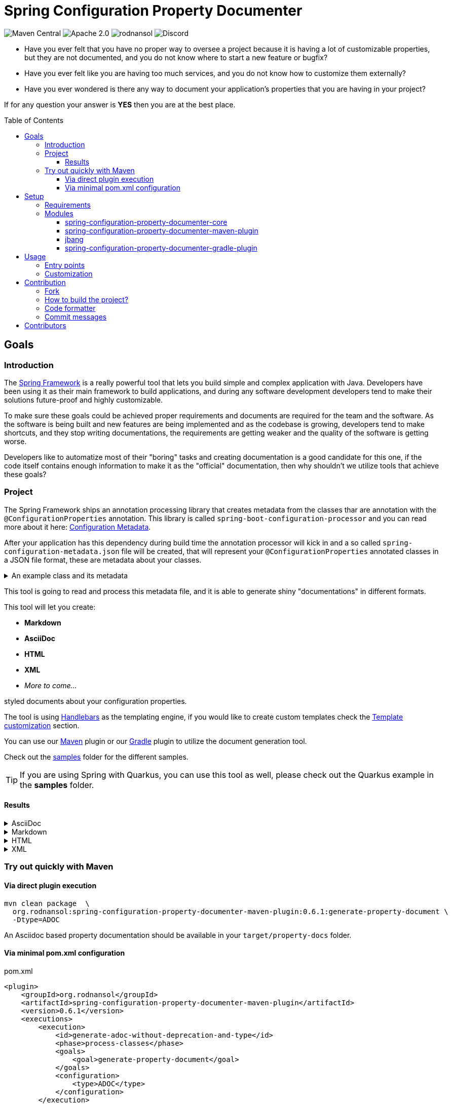 = Spring Configuration Property Documenter
ifndef::env-github[]
:icons: font
:docs-url-prefix: page$
:docs-images-prefix: image$
endif::[]
ifdef::env-github[]
:caution-caption: :fire:
:important-caption: :exclamation:
:note-caption: :paperclip:
:tip-caption: :bulb:
:warning-caption: :warning:
:docs-url-prefix: docs/modules/ROOT/pages/
:docs-images-prefix: docs/modules/ROOT/images/
endif::[]
:toc:
:toc-placement!:
:toclevels: 4
:latest-version: 0.6.1

[.text-center]
image:https://img.shields.io/maven-central/v/org.rodnansol/spring-configuration-property-documenter.svg[Maven Central]
image:https://img.shields.io/badge/License-Apache_2.0-blue.svg[Apache 2.0]
image:https://img.shields.io/twitter/url/https/twitter.com/rodnansol.svg?style=social&label=Follow%20%40RodnanSol[]
image:https://dcbadge.vercel.app/api/server/USyh6XUjvP[Discord]

- Have you ever felt that you have no proper way to oversee a project because it is having a lot of customizable properties, but they are not documented, and you do not know where to start a new feature or bugfix?

- Have you ever felt like you are having too much services, and you do not know how to customize them externally?

- Have you ever wondered is there any way to document your application's properties that you are having in your project?

If for any question your answer is *YES* then you are at the best place.

toc::[]

== Goals

=== Introduction
The https://docs.spring.io/spring-framework/docs/current/reference/html/index.html[Spring Framework] is a really powerful tool that lets you build simple and complex application with Java. Developers have been using it as their main framework to build applications, and during any software development developers tend to make their solutions future-proof and highly customizable.

To make sure these goals could be achieved proper requirements and documents are required for the team and the software. As the software is being built and new features are being implemented and as the codebase is growing, developers tend to make shortcuts, and they stop writing documentations, the requirements are getting weaker and the quality of the software is getting worse.

Developers like to automatize most of their "boring" tasks and creating documentation is a good candidate for this one, if the code itself contains enough information to make it as the "official" documentation, then why shouldn't we utilize tools that achieve these goals?

=== Project
The Spring Framework ships an annotation processing library that creates metadata from the classes thar are annotation with the `@ConfigurationProperties` annotation. This library is called `spring-boot-configuration-processor` and you can read more about it here: https://docs.spring.io/spring-boot/docs/current/reference/html/configuration-metadata.html[Configuration Metadata].

After your application has this dependency during build time the annotation processor will kick in and a so called `spring-configuration-metadata.json` file will be created, that will represent your `@ConfigurationProperties` annotated classes in a JSON file format, these are metadata about your classes.

.An example class and its metadata
[%collapsible]
====

.An example configuration property class
[source,java]
----
@Component
@ConfigurationProperties(prefix = "this.is.my")
class MyProperties {

    /**
     * This is my variable.
     */
    private String variable;

    @Deprecated(since = "Since you are a pilot")
    private String anotherVariable = "with default value";

    /**
     * A duration.
     */
    private Duration duration = Duration.ofDays(2);

    private Instant instant = Instant.ofEpochSecond(123);

    private LocalDate date = LocalDate.of(1995, 10, 20);

    private LocalDateTime dateTime = LocalDateTime.of(1995, 10, 20, 0, 1, 2, 3);
    // Getters & Setters

    @DeprecatedConfigurationProperty(reason = "Because it is deprecated", replacement = "instant")
    public Duration getDuration() {
        return duration;
    }
}
----

.Generated spring-configuration-metadata.json file
[source,json]
----
{
  "groups": [
    {
      "name": "this.is.my",
      "type": "org.rodnansol.MyProperties",
      "sourceType": "org.rodnansol.MyProperties"
    }
  ],
  "properties": [
    {
      "name": "this.is.my.date",
      "type": "java.time.LocalDate",
      "sourceType": "org.rodnansol.MyProperties"
    },
    {
      "name": "this.is.my.date-time",
      "type": "java.time.LocalDateTime",
      "sourceType": "org.rodnansol.MyProperties"
    },
    {
      "name": "this.is.my.instant",
      "type": "java.time.Instant",
      "sourceType": "org.rodnansol.MyProperties"
    },
    {
      "name": "this.is.my.variable",
      "type": "java.lang.String",
      "description": "This is my variable.",
      "sourceType": "org.rodnansol.MyProperties"
    },
    {
      "name": "this.is.my.another-variable",
      "type": "java.lang.String",
      "sourceType": "org.rodnansol.MyProperties",
      "deprecated": true,
      "deprecation": {}
    },
    {
      "name": "this.is.my.duration",
      "type": "java.time.Duration",
      "description": "A duration.",
      "sourceType": "org.rodnansol.MyProperties",
      "deprecated": true,
      "deprecation": {
        "reason": "Because it is deprecated",
        "replacement": "instant"
      }
    }
  ],
  "hints": []
}
----

====

This tool is going to read and process this metadata file, and it is able to generate shiny "documentations" in different formats.

This tool will let you create:

- *Markdown*
- *AsciiDoc*
- *HTML*
- *XML*
- _More to come..._

styled documents about your configuration properties.

The tool is using https://jknack.github.io/handlebars.java/[Handlebars] as the templating engine, if you would like to create custom templates check the xref:{docs-url-prefix}template-customization.adoc[Template customization] section.


You can use our xref:{docs-url-prefix}maven-plugin.adoc[Maven] plugin or our xref:{docs-url-prefix}gradle-plugin.adoc[Gradle] plugin to utilize the document generation tool.


Check out the https://github.com/rodnansol/spring-configuration-property-documenter/tree/master/samples[samples] folder for the different samples.

TIP: If you are using Spring with Quarkus, you can use this tool as well, please check out the Quarkus example in the *samples* folder.

==== Results

[%collapsible]
.AsciiDoc
====
image::{docs-images-prefix}asciidoc-result.png[]
image::{docs-images-prefix}asciidoc-result-2.png[]
====

[%collapsible]
.Markdown
====
image::{docs-images-prefix}markdown-result.png[]
====

[%collapsible]
.HTML
====
image::{docs-images-prefix}html-result.png[]
====

[%collapsible]
.XML
====
image::{docs-images-prefix}xml-result.png[]
====

=== Try out quickly with Maven

==== Via direct plugin execution

[source,bash,subs=+attributes]
----
mvn clean package  \
  org.rodnansol:spring-configuration-property-documenter-maven-plugin:{latest-version}:generate-property-document \
  -Dtype=ADOC
----

An Asciidoc based property documentation should be available in your `target/property-docs` folder.

==== Via minimal pom.xml configuration

.pom.xml
[source,xml,subs=+attributes]
----
<plugin>
    <groupId>org.rodnansol</groupId>
    <artifactId>spring-configuration-property-documenter-maven-plugin</artifactId>
    <version>{latest-version}</version>
    <executions>
        <execution>
            <id>generate-adoc-without-deprecation-and-type</id>
            <phase>process-classes</phase>
            <goals>
                <goal>generate-property-document</goal>
            </goals>
            <configuration>
                <type>ADOC</type>
            </configuration>
        </execution>
    </executions>
</plugin>
----

NOTE: Don't worry, we have a Gradle plugin as well, check it out xref:{docs-url-prefix}gradle-plugin.adoc[here].

== Setup
=== Requirements

The tool has been built with Java and there are different entry points to it, but to be able to use it there are a few requirements:

- Java 11
- In case of a Maven project you need Maven 3 at least.

=== Modules

The project is currently having the following modules:

- <<core>>
- <<maven-plugin>>
- <<jbang-module>> (Not Maven Module)
- <<gradle-plugin>>

[#core]
==== spring-configuration-property-documenter-core
This Maven module contains the "core" codebase for the whole project, other modules are just entry points to this core module.

[#maven-plugin]
==== spring-configuration-property-documenter-maven-plugin
This Maven module is a Maven plugin implementation, please check the xref:{docs-url-prefix}maven-plugin.adoc[Maven plugin] part for the available goals and configuration.

[#jbang-module]
==== jbang
If you are not willing to use the Maven/Gradle plugin (that is coming soon), and you are familiar with JBang you can use this module where a `PropertyDocumenter` script is resides, to have a new entry point to the tool. Please read the xref:{docs-url-prefix}usage-jbang.adoc[JBang] for more information.

[#gradle-plugin]
==== spring-configuration-property-documenter-gradle-plugin
This Maven module is a Gradle plugin implementation, please check the xref:{docs-url-prefix}gradle-plugin.adoc[Gradle] part for the available goals and configuration.

== Usage

As said before the tool can be executed by multiple tools, by far probably the most convenient is going to be the Maven and Gradle plugin, but we offer another approach with https://www.jbang.dev/[JBang].

=== Entry points

* xref:{docs-url-prefix}maven-plugin.adoc[Maven plugin]
* xref:{docs-url-prefix}gradle-plugin.adoc[Gradle plugin]
* xref:{docs-url-prefix}usage-jbang.adoc[JBang]

=== Customization

* xref:{docs-url-prefix}template-customization.adoc[Template customization]

== Contribution

=== Fork

Please fork the project if you would like to contribute.

=== How to build the project?

The project requires at least Java 11, if sdkman is installed on your machine `sdk e` command could be used in the terminal to set up the required Java version.

- To build the project just run: `mvn verify`
- If you want to build the samples run: `mvn install` and then `mvn package -f samples/pom.xml`

=== Code formatter

The project contains a `.editorconfig` file, and it should be utilized as well.

During build time Checkstyle checks the conventions.

=== Commit messages

The commit messages are based on the **conventional-commits**, please apply those rules.

Learn more link:https://www.conventionalcommits.org[here].

== Contributors

Check the list of contributors https://github.com/rodnansol/spring-configuration-property-documenter/tree/master/CONTRIBUTORS.md[here].
